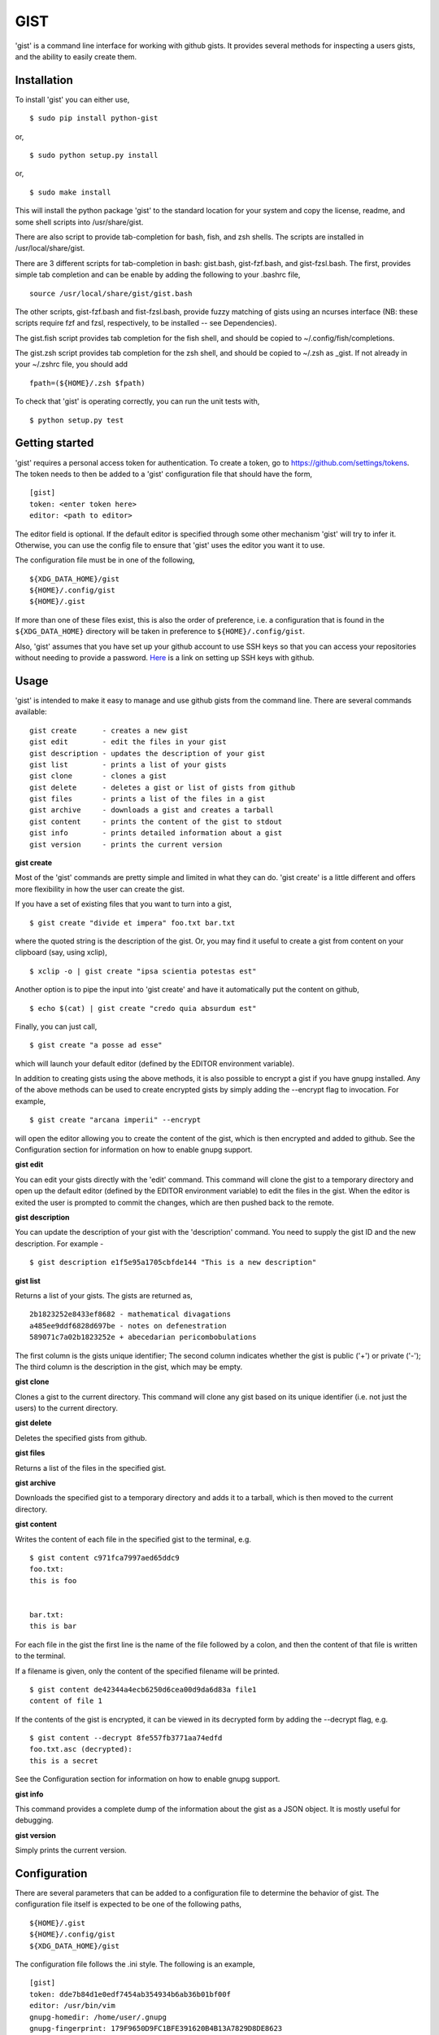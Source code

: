 ==================================================
GIST
==================================================

'gist' is a command line interface for working with github gists. It provides
several methods for inspecting a users gists, and the ability to easily create
them.

.. image:: https://travis-ci.org/jdowner/gist.svg?branch=master
    :target: https://travis-ci.org/jdowner/gist

Installation
--------------------------------------------------

To install 'gist' you can either use,

::

  $ sudo pip install python-gist

or,

::

  $ sudo python setup.py install

or,

::

  $ sudo make install

This will install the python package 'gist' to the standard location for your
system and copy the license, readme, and some shell scripts into
/usr/share/gist.

There are also script to provide tab-completion for bash, fish, and zsh shells.
The scripts are installed in /usr/local/share/gist.

There are 3 different scripts for tab-completion in bash: gist.bash,
gist-fzf.bash, and gist-fzsl.bash. The first, provides simple tab completion and
can be enable by adding the following to your .bashrc file,

::

  source /usr/local/share/gist/gist.bash

The other scripts, gist-fzf.bash and fist-fzsl.bash, provide fuzzy matching of
gists using an ncurses interface (NB: these scripts require fzf and fzsl,
respectively, to be installed -- see Dependencies).

The gist.fish script provides tab completion for the fish shell, and should be
copied to ~/.config/fish/completions.

The gist.zsh script provides tab completion for the zsh shell, and should be
copied to ~/.zsh as _gist. If not already in your ~/.zshrc file, you should add

::

  fpath=(${HOME}/.zsh $fpath)

To check that 'gist' is operating correctly, you can run the unit tests with,

::

  $ python setup.py test


Getting started
--------------------------------------------------

'gist' requires a personal access token for authentication. To create a token,
go to https://github.com/settings/tokens. The token needs to then be added
to a 'gist' configuration file that should have the form,

::

  [gist]
  token: <enter token here>
  editor: <path to editor>

The editor field is optional. If the default editor is specified through some
other mechanism 'gist' will try to infer it. Otherwise, you can use the config
file to ensure that 'gist' uses the editor you want it to use.

The configuration file must be in one of the following,

::

  ${XDG_DATA_HOME}/gist
  ${HOME}/.config/gist
  ${HOME}/.gist

If more than one of these files exist, this is also the order of preference,
i.e. a configuration that is found in the ``${XDG_DATA_HOME}`` directory will be
taken in preference to ``${HOME}/.config/gist``.

Also, 'gist' assumes that you have set up your github account to use SSH keys so
that you can access your repositories without needing to provide a password.
Here__ is a link on setting up SSH keys with github.

__ https://help.github.com/articles/connecting-to-github-with-ssh/


Usage
--------------------------------------------------

'gist' is intended to make it easy to manage and use github gists from the
command line. There are several commands available:

::

  gist create      - creates a new gist
  gist edit        - edit the files in your gist
  gist description - updates the description of your gist
  gist list        - prints a list of your gists
  gist clone       - clones a gist
  gist delete      - deletes a gist or list of gists from github
  gist files       - prints a list of the files in a gist
  gist archive     - downloads a gist and creates a tarball
  gist content     - prints the content of the gist to stdout
  gist info        - prints detailed information about a gist
  gist version     - prints the current version


**gist create**

Most of the 'gist' commands are pretty simple and limited in what they can do.
'gist create' is a little different and offers more flexibility in how the user
can create the gist.

If you have a set of existing files that you want to turn into a gist,

::

  $ gist create "divide et impera" foo.txt bar.txt

where the quoted string is the description of the gist. Or, you may find it
useful to create a gist from content on your clipboard (say, using xclip),

::

  $ xclip -o | gist create "ipsa scientia potestas est"

Another option is to pipe the input into 'gist create' and have it automatically
put the content on github,

::

  $ echo $(cat) | gist create "credo quia absurdum est"

Finally, you can just call,

::

  $ gist create "a posse ad esse"

which will launch your default editor (defined by the EDITOR environment
variable).

In addition to creating gists using the above methods, it is also possible to
encrypt a gist if you have gnupg installed. Any of the above methods can be used
to create encrypted gists by simply adding the --encrypt flag to invocation.
For example,

::

  $ gist create "arcana imperii" --encrypt

will open the editor allowing you to create the content of the gist, which is
then encrypted and added to github. See the Configuration section for
information on how to enable gnupg support.


**gist edit**

You can edit your gists directly with the 'edit' command. This command will
clone the gist to a temporary directory and open up the default editor (defined
by the EDITOR environment variable) to edit the files in the gist. When the
editor is exited the user is prompted to commit the changes, which are then
pushed back to the remote.

**gist description**

You can update the description of your gist with the 'description' command.
You need to supply the gist ID and the new description. For example -

::

  $ gist description e1f5e95a1705cbfde144 "This is a new description"


**gist list**

Returns a list of your gists. The gists are returned as,

::

  2b1823252e8433ef8682 - mathematical divagations
  a485ee9ddf6828d697be - notes on defenestration
  589071c7a02b1823252e + abecedarian pericombobulations

The first column is the gists unique identifier; The second column indicates
whether the gist is public ('+') or private ('-'); The third column is the
description in the gist, which may be empty.


**gist clone**

Clones a gist to the current directory. This command will clone any gist based
on its unique identifier (i.e. not just the users) to the current directory.


**gist delete**

Deletes the specified gists from github.


**gist files**

Returns a list of the files in the specified gist.


**gist archive**

Downloads the specified gist to a temporary directory and adds it to a tarball,
which is then moved to the current directory.


**gist content**

Writes the content of each file in the specified gist to the terminal, e.g.

::

  $ gist content c971fca7997aed65ddc9
  foo.txt:
  this is foo


  bar.txt:
  this is bar


For each file in the gist the first line is the name of the file followed by a
colon, and then the content of that file is written to the terminal.

If a filename is given, only the content of the specified filename will be
printed.

::

  $ gist content de42344a4ecb6250d6cea00d9da6d83a file1
  content of file 1


If the contents of the gist is encrypted, it can be viewed in its decrypted
form by adding the --decrypt flag, e.g.

::

  $ gist content --decrypt 8fe557fb3771aa74edfd
  foo.txt.asc (decrypted):
  this is a secret


See the Configuration section for information on how to enable gnupg support.


**gist info**

This command provides a complete dump of the information about the gist as a
JSON object. It is mostly useful for debugging.


**gist version**

Simply prints the current version.


Configuration
--------------------------------------------------

There are several parameters that can be added to a configuration file to
determine the behavior of gist. The configuration file itself is expected to
be one of the following paths,

::

  ${HOME}/.gist
  ${HOME}/.config/gist
  ${XDG_DATA_HOME}/gist

The configuration file follows the .ini style. The following is an example,

::

  [gist]
  token: dde7b84d1e0edf7454ab354934b6ab36b01bf00f
  editor: /usr/bin/vim
  gnupg-homedir: /home/user/.gnupg
  gnupg-fingerprint: 179F9650D9FC1BFE391620B4B13A7829D8DE8623
  delete-tempfiles: False

The only essential field in the configuration file is the token. This is the
authentication token from github that grants gist permission to access your
gists. The editor is the editor to use if the EDITOR environment is not set or
you wish to use a different editor. 'gnupg-homedir' is the directory where your
gnupg data are stored, and 'gnupg-fingerprint' is the fingerprint of the key to
use to encrypt data in your gists. Both gnupg fields are required to support
encryption/decryption.

The 'delete-tempfiles' option is used when gists are created from an editor.
The editor writes its contents to a temporary file, which is deleted by
default. The default behavior can be overridden by using the 'delete-tempfiles'
flag.


Dependencies
--------------------------------------------------

'gist' currently depends on,

* docopts
* >=python-gnupg-0.4.1
* requests
* simplejson

The following packages are required for testing,

* responses
* tox
* pep8

Optional packages (for fuzzy matching)

* fzf   (https://github.com/junegunn/fzf)
* fzsl  (https://github.com/jsbronder/fzsl)


Contributors
--------------------------------------------------

Thank you to the following people for contributing to 'gist'!

* Eren Inan Canpolat (https://github.com/canpolat)
* Kaan Genç (https://github.com/SeriousBug)
* Eric James Michael Ritz (https://github.com/ejmr)
* Karan Parikh (https://github.com/karanparikh)
* Konstantin Krastev (https://github.com/grizmin)
* Brandon Davidson (https://github.com/brandond)
* jq170727 (https://github.com/jq170727)
* jsbronder (https://github.com/jsbronder)
